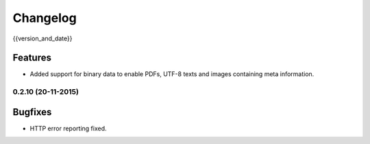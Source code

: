 =========
Changelog
=========

{{version_and_date}}

Features
--------

- Added support for binary data to enable PDFs, UTF-8 texts and images containing meta information.

0.2.10 (20-11-2015)
===================

Bugfixes
--------

- HTTP error reporting fixed.
